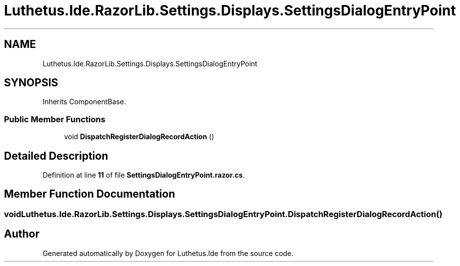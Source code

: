 .TH "Luthetus.Ide.RazorLib.Settings.Displays.SettingsDialogEntryPoint" 3 "Version 1.0.0" "Luthetus.Ide" \" -*- nroff -*-
.ad l
.nh
.SH NAME
Luthetus.Ide.RazorLib.Settings.Displays.SettingsDialogEntryPoint
.SH SYNOPSIS
.br
.PP
.PP
Inherits ComponentBase\&.
.SS "Public Member Functions"

.in +1c
.ti -1c
.RI "void \fBDispatchRegisterDialogRecordAction\fP ()"
.br
.in -1c
.SH "Detailed Description"
.PP 
Definition at line \fB11\fP of file \fBSettingsDialogEntryPoint\&.razor\&.cs\fP\&.
.SH "Member Function Documentation"
.PP 
.SS "void Luthetus\&.Ide\&.RazorLib\&.Settings\&.Displays\&.SettingsDialogEntryPoint\&.DispatchRegisterDialogRecordAction ()"


.SH "Author"
.PP 
Generated automatically by Doxygen for Luthetus\&.Ide from the source code\&.
